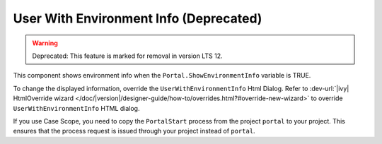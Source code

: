 .. _customization-user-with-environment-info:

User With Environment Info (Deprecated)
=======================================
.. warning:: Deprecated: This feature is marked for removal in version LTS 12.

This component shows environment info when the ``Portal.ShowEnvironmentInfo`` variable is TRUE.

|user-with-environment-info|

To change the displayed information, override the ``UserWithEnvironmentInfo``
Html Dialog. Refer to :dev-url:`|ivy| HtmlOverride wizard
</doc/|version|/designer-guide/how-to/overrides.html?#override-new-wizard>` to
override ``UserWithEnvironmentInfo`` HTML dialog.

If you use Case Scope, you need to copy the ``PortalStart`` process from the
project ``portal`` to your project. This ensures that the process request is
issued through your project instead of ``portal``.

.. |user-with-environment-info| image:: ../../screenshots/dashboard/environment-info.png